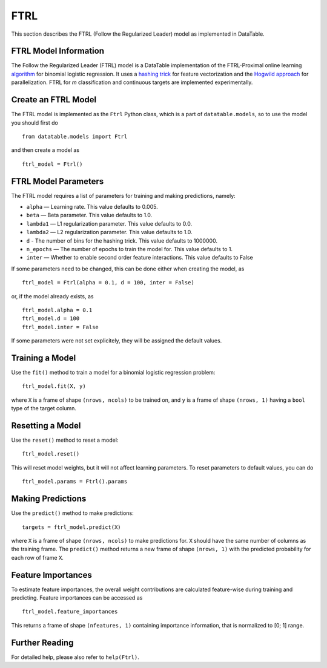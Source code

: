 FTRL
====

This section describes the FTRL (Follow the Regularized Leader) model as implemented in DataTable.

FTRL Model Information
----------------------

The Follow the Regularized Leader (FTRL) model is a DataTable implementation of 
the FTRL-Proximal online learning 
`algorithm <https://research.google.com/pubs/archive/41159.pdf>`__
for binomial logistic regression. It uses a
`hashing trick <https://en.wikipedia.org/wiki/Feature_hashing>`__
for feature vectorization and the
`Hogwild approach 
<https://people.eecs.berkeley.edu/~brecht/papers/hogwildTR.pdf>`__
for parallelization. FTRL for `m` classification and continuous 
targets are implemented experimentally.

Create an FTRL Model
--------------------

The FTRL model is implemented as the ``Ftrl`` Python class, which is a part of
``datatable.models``, so to use the model you should first do

::

  from datatable.models import Ftrl

and then create a model as

::

  ftrl_model = Ftrl()
  
  
FTRL Model Parameters
---------------------

The FTRL model requires a list of parameters for training and making predictions,
namely:

-  ``alpha`` — Learning rate. This value defaults to 0.005.
-  ``beta`` — Beta parameter. This value defaults to 1.0.
-  ``lambda1`` — L1 regularization parameter. This value defaults to 0.0.
-  ``lambda2`` — L2 regularization parameter. This value defaults to 1.0.
-  ``d`` - The number of bins for the hashing trick. This value defaults to 1000000.
-  ``n_epochs`` — The number of epochs to train the model for. This value defaults to 1.
-  ``inter`` — Whether to enable second order feature interactions. This value defaults to False

If some parameters need to be changed, this can be done either
when creating the model, as

::

  ftrl_model = Ftrl(alpha = 0.1, d = 100, inter = False)
  
or, if the model already exists, as

::

  ftrl_model.alpha = 0.1
  ftrl_model.d = 100
  ftrl_model.inter = False

If some parameters were not set explicitely, they will be assigned the default
values.


Training a Model
----------------

Use the ``fit()`` method to train a model for a binomial logistic regression problem:

::

  ftrl_model.fit(X, y)
  
where ``X`` is a frame of shape ``(nrows, ncols)`` to be trained on,
and ``y`` is a frame of shape ``(nrows, 1)`` having a ``bool`` type
of the target column.


Resetting a Model
-----------------

Use the ``reset()`` method to reset a model:

::

  ftrl_model.reset()

This will reset model weights, but it will not affect learning parameters.
To reset parameters to default values, you can do

::

  ftrl_model.params = Ftrl().params
  

Making Predictions
------------------

Use the ``predict()`` method to make predictions:

::

  targets = ftrl_model.predict(X)
  
where ``X`` is a frame of shape ``(nrows, ncols)`` to make predictions for.
``X`` should have the same number of columns as the training frame.
The ``predict()`` method returns a new frame of shape ``(nrows, 1)`` with
the predicted probability for each row of frame ``X``.


Feature Importances
-------------------

To estimate feature importances, the overall weight contributions are
calculated feature-wise during training and predicting. Feature importances
can be accessed as

::

  ftrl_model.feature_importances
  
This returns a frame of shape ``(nfeatures, 1)`` containing
importance information, that is normalized to [0; 1] range.


Further Reading
---------------

For detailed help, please also refer to ``help(Ftrl)``.
